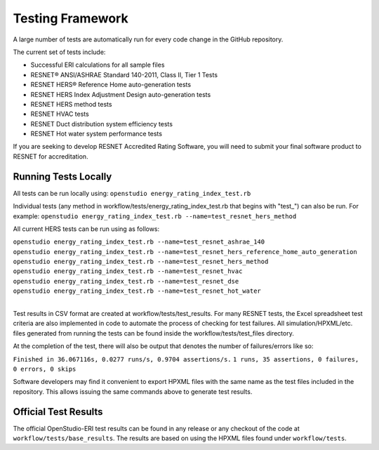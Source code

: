 Testing Framework
=================

A large number of tests are automatically run for every code change in the GitHub repository.

The current set of tests include:

- Successful ERI calculations for all sample files
- RESNET® ANSI/ASHRAE Standard 140-2011, Class II, Tier 1 Tests
- RESNET HERS® Reference Home auto-generation tests
- RESNET HERS Index Adjustment Design auto-generation tests
- RESNET HERS method tests
- RESNET HVAC tests
- RESNET Duct distribution system efficiency tests
- RESNET Hot water system performance tests

If you are seeking to develop RESNET Accredited Rating Software, you will need to submit your final software product to RESNET for accreditation.

Running Tests Locally
---------------------

All tests can be run locally using:
``openstudio energy_rating_index_test.rb``

Individual tests (any method in workflow/tests/energy_rating_index_test.rb that begins with "test\_") can also be run.
For example:  
``openstudio energy_rating_index_test.rb --name=test_resnet_hers_method``

All current HERS tests can be run using as follows:

| ``openstudio energy_rating_index_test.rb --name=test_resnet_ashrae_140``
| ``openstudio energy_rating_index_test.rb --name=test_resnet_hers_reference_home_auto_generation``
| ``openstudio energy_rating_index_test.rb --name=test_resnet_hers_method``
| ``openstudio energy_rating_index_test.rb --name=test_resnet_hvac``
| ``openstudio energy_rating_index_test.rb --name=test_resnet_dse``
| ``openstudio energy_rating_index_test.rb --name=test_resnet_hot_water``
| 

Test results in CSV format are created at workflow/tests/test_results. 
For many RESNET tests, the Excel spreadsheet test criteria are also implemented in code to automate the process of checking for test failures.
All simulation/HPXML/etc. files generated from running the tests can be found inside the workflow/tests/test_files directory.

At the completion of the test, there will also be output that denotes the number of failures/errors like so:

``Finished in 36.067116s, 0.0277 runs/s, 0.9704 assertions/s.``
``1 runs, 35 assertions, 0 failures, 0 errors, 0 skips``

Software developers may find it convenient to export HPXML files with the same name as the test files included in the repository.
This allows issuing the same commands above to generate test results.

Official Test Results
---------------------

The official OpenStudio-ERI test results can be found in any release or any checkout of the code at ``workflow/tests/base_results``.
The results are based on using the HPXML files found under ``workflow/tests``.
